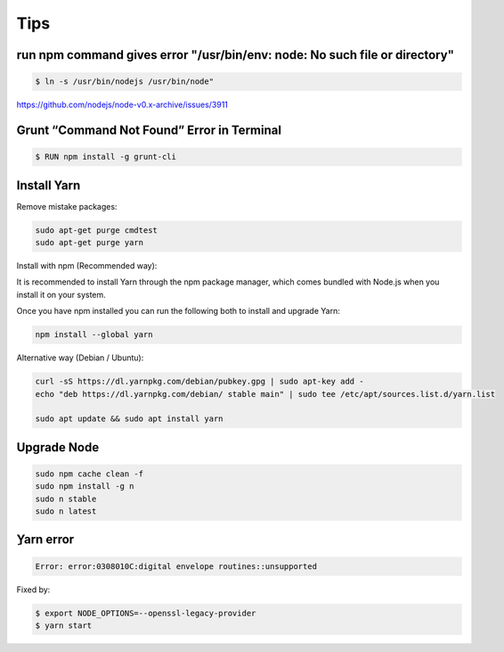Tips
====


run npm command gives error "/usr/bin/env: node: No such file or directory"
---------------------------------------------------------------------------

.. code-block:: bash

    $ ln -s /usr/bin/nodejs /usr/bin/node"

https://github.com/nodejs/node-v0.x-archive/issues/3911

Grunt “Command Not Found” Error in Terminal
-------------------------------------------

.. code-block:: bash

    $ RUN npm install -g grunt-cli


Install Yarn
------------


Remove mistake packages:

.. code-block:: bash

    sudo apt-get purge cmdtest
    sudo apt-get purge yarn


Install with npm (Recommended way):

It is recommended to install Yarn through the npm package manager, which comes bundled with Node.js when you install it on your system.

Once you have npm installed you can run the following both to install and upgrade Yarn:

.. code-block:: bash

    npm install --global yarn

Alternative way (Debian / Ubuntu):

.. code-block:: bash

    curl -sS https://dl.yarnpkg.com/debian/pubkey.gpg | sudo apt-key add -
    echo "deb https://dl.yarnpkg.com/debian/ stable main" | sudo tee /etc/apt/sources.list.d/yarn.list

    sudo apt update && sudo apt install yarn


Upgrade Node
------------

.. code-block:: bash

    sudo npm cache clean -f
    sudo npm install -g n
    sudo n stable
    sudo n latest


ِYarn error
----------


.. code-block:: bash

    Error: error:0308010C:digital envelope routines::unsupported

Fixed by:


.. code-block:: bash

    $ export NODE_OPTIONS=--openssl-legacy-provider
    $ yarn start
